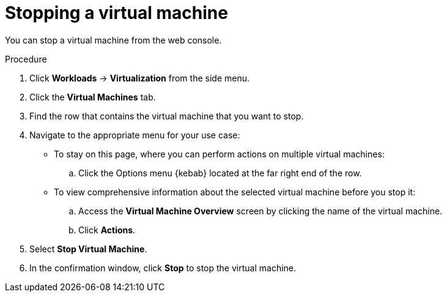 // Module included in the following assemblies:
//
// * virt/virtual_machines/virt-controlling-vm-states.adoc

:_content-type: PROCEDURE
[id="virt-stopping-vm-web_{context}"]
= Stopping a virtual machine

You can stop a virtual machine from the web console.

.Procedure

. Click *Workloads* -> *Virtualization* from the side menu.

. Click the *Virtual Machines* tab.

. Find the row that contains the virtual machine that you want to stop.

. Navigate to the appropriate menu for your use case:

* To stay on this page, where you can perform actions on multiple virtual machines:

.. Click the Options menu {kebab} located at the far right end of the row.

* To view comprehensive information about the selected virtual machine before
you stop it:

.. Access the *Virtual Machine Overview* screen by clicking the name of the virtual
machine.

.. Click *Actions*.

. Select *Stop Virtual Machine*.

. In the confirmation window, click *Stop* to stop the virtual machine.
